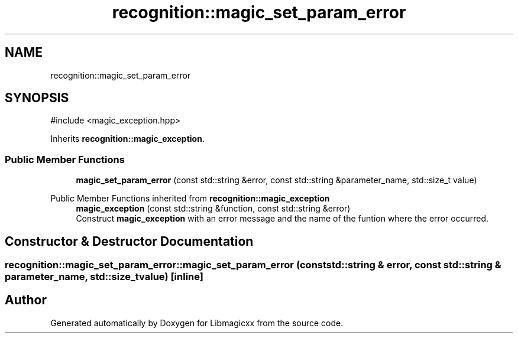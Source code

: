.TH "recognition::magic_set_param_error" 3 "Sun Mar 16 2025 14:35:10" "Version v5.6.2" "Libmagicxx" \" -*- nroff -*-
.ad l
.nh
.SH NAME
recognition::magic_set_param_error
.SH SYNOPSIS
.br
.PP
.PP
\fR#include <magic_exception\&.hpp>\fP
.PP
Inherits \fBrecognition::magic_exception\fP\&.
.SS "Public Member Functions"

.in +1c
.ti -1c
.RI "\fBmagic_set_param_error\fP (const std::string &error, const std::string &parameter_name, std::size_t value)"
.br
.in -1c

Public Member Functions inherited from \fBrecognition::magic_exception\fP
.in +1c
.ti -1c
.RI "\fBmagic_exception\fP (const std::string &function, const std::string &error)"
.br
.RI "Construct \fBmagic_exception\fP with an error message and the name of the funtion where the error occurred\&. "
.in -1c
.SH "Constructor & Destructor Documentation"
.PP 
.SS "recognition::magic_set_param_error::magic_set_param_error (const std::string & error, const std::string & parameter_name, std::size_t value)\fR [inline]\fP"


.SH "Author"
.PP 
Generated automatically by Doxygen for Libmagicxx from the source code\&.
